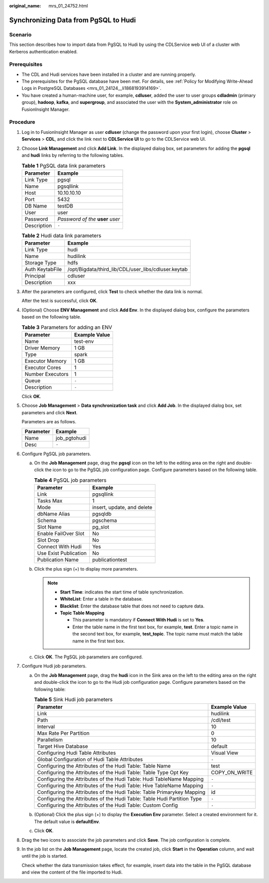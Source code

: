 :original_name: mrs_01_24752.html

.. _mrs_01_24752:

Synchronizing Data from PgSQL to Hudi
=====================================

Scenario
--------

This section describes how to import data from PgSQL to Hudi by using the CDLService web UI of a cluster with Kerberos authentication enabled.

Prerequisites
-------------

-  The CDL and Hudi services have been installed in a cluster and are running properly.
-  The prerequisites for the PgSQL database have been met. For details, see :ref:`Policy for Modifying Write-Ahead Logs in PostgreSQL Databases <mrs_01_24124__li1868193914169>`.
-  You have created a human-machine user, for example, **cdluser**, added the user to user groups **cdladmin** (primary group), **hadoop**, **kafka**, and **supergroup**, and associated the user with the **System_administrator** role on FusionInsight Manager.

Procedure
---------

#. Log in to FusionInsight Manager as user **cdluser** (change the password upon your first login), choose **Cluster** > **Services** > **CDL**, and click the link next to **CDLService UI** to go to the CDLService web UI.

#. Choose **Link Management** and click **Add Link**. In the displayed dialog box, set parameters for adding the **pgsql** and **hudi** links by referring to the following tables.

   .. table:: **Table 1** PgSQL data link parameters

      =========== =================================
      Parameter   Example
      =========== =================================
      Link Type   pgsql
      Name        pgsqllink
      Host        10.10.10.10
      Port        5432
      DB Name     testDB
      User        user
      Password    *Password of the* **user** *user*
      Description ``-``
      =========== =================================

   .. table:: **Table 2** Hudi data link parameters

      =============== ===================================================
      Parameter       Example
      =============== ===================================================
      Link Type       hudi
      Name            hudilink
      Storage Type    hdfs
      Auth KeytabFile /opt/Bigdata/third_lib/CDL/user_libs/cdluser.keytab
      Principal       cdluser
      Description     xxx
      =============== ===================================================

#. After the parameters are configured, click **Test** to check whether the data link is normal.

   After the test is successful, click **OK**.

#. (Optional) Choose **ENV Management** and click **Add Env**. In the displayed dialog box, configure the parameters based on the following table.

   .. table:: **Table 3** Parameters for adding an ENV

      ================ =============
      Parameter        Example Value
      ================ =============
      Name             test-env
      Driver Memory    1 GB
      Type             spark
      Executor Memory  1 GB
      Executor Cores   1
      Number Executors 1
      Queue            ``-``
      Description      ``-``
      ================ =============

   Click **OK**.

#. Choose **Job Management** > **Data synchronization task** and click **Add Job**. In the displayed dialog box, set parameters and click **Next**.

   Parameters are as follows.

   ========= ============
   Parameter Example
   ========= ============
   Name      job_pgtohudi
   Desc      ``-``
   ========= ============

#. Configure PgSQL job parameters.

   a. On the **Job Management** page, drag the **pgsql** icon on the left to the editing area on the right and double-click the icon to go to the PgSQL job configuration page. Configure parameters based on the following table.

      .. table:: **Table 4** PgSQL job parameters

         ===================== ==========================
         Parameter             Example
         ===================== ==========================
         Link                  pgsqllink
         Tasks Max             1
         Mode                  insert, update, and delete
         dbName Alias          pgsqldb
         Schema                pgschema
         Slot Name             pg_slot
         Enable FailOver Slot  No
         Slot Drop             No
         Connect With Hudi     Yes
         Use Exist Publication No
         Publication Name      publicationtest
         ===================== ==========================

   b. Click the plus sign (+) to display more parameters.

      |image1|

      .. note::

         -  **Start Time**: indicates the start time of table synchronization.
         -  **WhiteList**: Enter a table in the database.
         -  **Blacklist**: Enter the database table that does not need to capture data.
         -  **Topic Table Mapping**

            -  This parameter is mandatory if **Connect With Hudi** is set to **Yes**.
            -  Enter the table name in the first text box, for example, **test**. Enter a topic name in the second text box, for example, **test_topic**. The topic name must match the table name in the first text box.

   c. Click **OK**. The PgSQL job parameters are configured.

#. Configure Hudi job parameters.

   a. On the **Job Management** page, drag the **hudi** icon in the Sink area on the left to the editing area on the right and double-click the icon to go to the Hudi job configuration page. Configure parameters based on the following table:

      .. table:: **Table 5** Sink Hudi job parameters

         +-------------------------------------------------------------------------+---------------+
         | Parameter                                                               | Example Value |
         +=========================================================================+===============+
         | Link                                                                    | hudilink      |
         +-------------------------------------------------------------------------+---------------+
         | Path                                                                    | /cdl/test     |
         +-------------------------------------------------------------------------+---------------+
         | Interval                                                                | 10            |
         +-------------------------------------------------------------------------+---------------+
         | Max Rate Per Partition                                                  | 0             |
         +-------------------------------------------------------------------------+---------------+
         | Parallelism                                                             | 10            |
         +-------------------------------------------------------------------------+---------------+
         | Target Hive Database                                                    | default       |
         +-------------------------------------------------------------------------+---------------+
         | Configuring Hudi Table Attributes                                       | Visual View   |
         +-------------------------------------------------------------------------+---------------+
         | Global Configuration of Hudi Table Attributes                           | ``-``         |
         +-------------------------------------------------------------------------+---------------+
         | Configuring the Attributes of the Hudi Table: Table Name                | test          |
         +-------------------------------------------------------------------------+---------------+
         | Configuring the Attributes of the Hudi Table: Table Type Opt Key        | COPY_ON_WRITE |
         +-------------------------------------------------------------------------+---------------+
         | Configuring the Attributes of the Hudi Table: Hudi TableName Mapping    | ``-``         |
         +-------------------------------------------------------------------------+---------------+
         | Configuring the Attributes of the Hudi Table: Hive TableName Mapping    | ``-``         |
         +-------------------------------------------------------------------------+---------------+
         | Configuring the Attributes of the Hudi Table: Table Primarykey Mapping  | id            |
         +-------------------------------------------------------------------------+---------------+
         | Configuring the Attributes of the Hudi Table: Table Hudi Partition Type | ``-``         |
         +-------------------------------------------------------------------------+---------------+
         | Configuring the Attributes of the Hudi Table: Custom Config             | ``-``         |
         +-------------------------------------------------------------------------+---------------+

      |image2|

   b. (Optional) Click the plus sign (+) to display the **Execution Env** parameter. Select a created environment for it. The default value is **defaultEnv**.

      |image3|

   c. Click **OK**.

#. Drag the two icons to associate the job parameters and click **Save**. The job configuration is complete.

   |image4|

#. In the job list on the **Job Management** page, locate the created job, click **Start** in the **Operation** column, and wait until the job is started.

   Check whether the data transmission takes effect, for example, insert data into the table in the PgSQL database and view the content of the file imported to Hudi.

.. |image1| image:: /_static/images/en-us_image_0000001532791948.png
.. |image2| image:: /_static/images/en-us_image_0000001446755301.png
.. |image3| image:: /_static/images/en-us_image_0000001446835121.png
.. |image4| image:: /_static/images/en-us_image_0000001532951884.png

